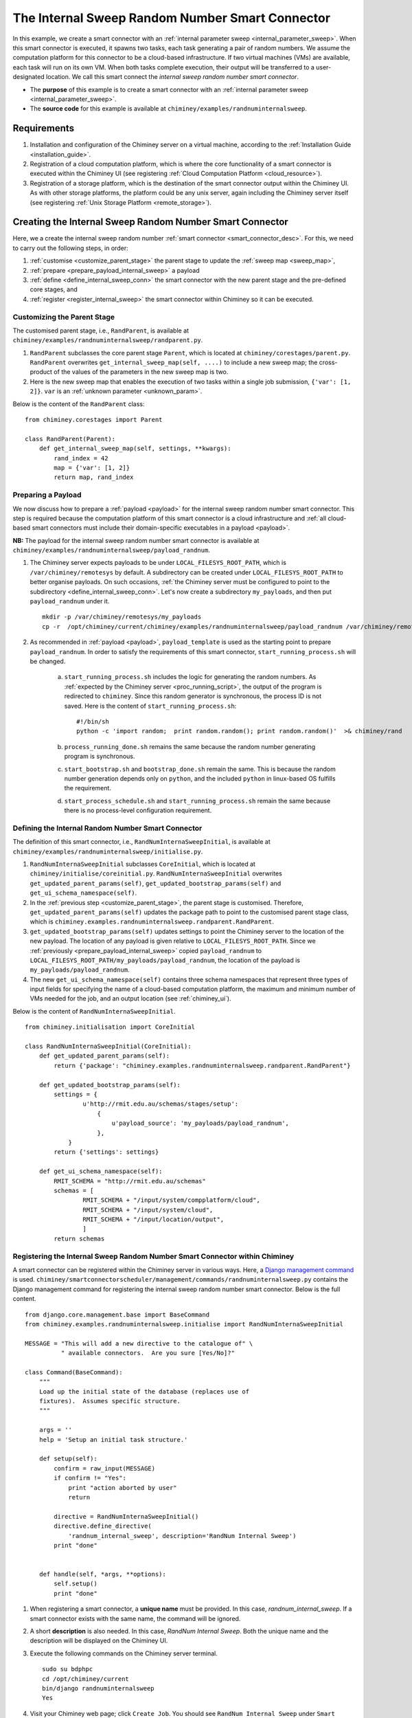
.. _internal_sweep_randnum:

The Internal Sweep Random Number Smart Connector
================================================

In this example, we create a smart connector with an :ref:`internal parameter sweep <internal_parameter_sweep>`.
When this smart connector  is executed, it spawns two tasks, each task generating a pair of random numbers.
We assume the computation platform for this connector to be a cloud-based infrastructure.
If two virtual machines (VMs) are available, each task will run on its own VM.
When both tasks complete execution, their output
will be  transferred  to a user-designated
location.
We call this smart connect the *internal sweep random number smart connector*.

- The **purpose** of this example is to create a smart connector with an :ref:`internal parameter sweep <internal_parameter_sweep>`.

- The **source code** for this example is available at ``chiminey/examples/randnuminternalsweep``.


Requirements
------------

#. Installation and configuration of the Chiminey server on a virtual machine,
   according to the :ref:`Installation Guide <installation_guide>`.

#. Registration of a cloud computation platform, which is where the core
   functionality of a smart connector is executed within the Chiminey
   UI (see registering :ref:`Cloud Computation Platform <cloud_resource>`).
#. Registration of a storage platform, which is the destination of the
   smart connector output within the Chiminey UI. As with other storage
   platforms, the platform could be any unix server, again
   including the Chiminey server itself (see registering :ref:`Unix Storage Platform <remote_storage>`).


Creating the Internal Sweep Random Number Smart Connector
---------------------------------------------------------

Here, we a create the internal sweep random number :ref:`smart connector <smart_connector_desc>`.
For this, we need to carry out the following steps, in order:

#. :ref:`customise <customize_parent_stage>`  the parent stage to update the :ref:`sweep map <sweep_map>`,

#. :ref:`prepare <prepare_payload_internal_sweep>` a payload

#. :ref:`define <define_internal_sweep_conn>`   the smart connector with the new
   parent stage and the pre-defined core stages, and

#. :ref:`register  <register_internal_sweep>` the smart connector within Chiminey so it can be executed.


.. _customize_parent_stage:

Customizing the Parent Stage
~~~~~~~~~~~~~~~~~~~~~~~~~~~~


The customised parent stage, i.e., ``RandParent``, is available at ``chiminey/examples/randnuminternalsweep/randparent.py``.

#. ``RandParent`` subclasses the core parent stage ``Parent``,
   which is located at ``chiminey/corestages/parent.py``. ``RandParent`` overwrites
   ``get_internal_sweep_map(self, ....)`` to
   include a new sweep map; the cross-product of the values of the parameters  in the new sweep map is two.

#. Here is the new sweep map that enables the execution  of two tasks within a single job submission, ``{'var': [1, 2]}``.
   ``var`` is an :ref:`unknown parameter <unknown_param>`.


Below is the content of the ``RandParent`` class:

::

    from chiminey.corestages import Parent

    class RandParent(Parent):
        def get_internal_sweep_map(self, settings, **kwargs):
            rand_index = 42
            map = {'var': [1, 2]}
            return map, rand_index




.. _prepare_payload_internal_sweep:

Preparing a Payload
~~~~~~~~~~~~~~~~~~~

We now discuss how to prepare a :ref:`payload <payload>` for the internal sweep random number smart connector.
This step is required because the computation platform of this smart connector is
a cloud infrastructure and :ref:`all cloud-based smart connectors must include their domain-specific executables in a payload <payload>`.


**NB:** The payload for the internal sweep random number smart connector is available at ``chiminey/examples/randnuminternalsweep/payload_randnum``.

#. The Chiminey server expects  payloads to be under ``LOCAL_FILESYS_ROOT_PATH``,
   which is ``/var/chiminey/remotesys`` by default. A subdirectory can be created under ``LOCAL_FILESYS_ROOT_PATH``
   to better organise payloads. On such occasions,
   :ref:`the Chiminey server must be configured to point to the subdirectory <define_internal_sweep_conn>`.
   Let's now  create a subdirectory ``my_payloads``, and then put ``payload_randnum`` under it.

   ::

       mkdir -p /var/chiminey/remotesys/my_payloads
       cp -r  /opt/chiminey/current/chiminey/examples/randnuminternalsweep/payload_randnum /var/chiminey/remotesys/my_payloads/


#. As recommended in :ref:`payload <payload>`, ``payload_template`` is used as the starting point to prepare ``payload_randnum``.
   In order to satisfy   the requirements of this smart connector, ``start_running_process.sh`` will be changed.

    a. ``start_running_process.sh`` includes  the logic for generating the random numbers. As :ref:`expected by the Chiminey server <proc_running_script>`,
       the output of the program is redirected to ``chiminey``. Since this random generator is synchronous,
       the process ID is not  saved. Here is the content of ``start_running_process.sh``:


       ::

            #!/bin/sh
            python -c 'import random;  print random.random(); print random.random()'  >& chiminey/rand

    b. ``process_running_done.sh`` remains the same because the random number generating program is synchronous.

    c. ``start_bootstrap.sh`` and ``bootstrap_done.sh`` remain the same. This is because the random number
       generation depends only on ``python``, and the  included ``python`` in  linux-based OS  fulfills the requirement.

    d. ``start_process_schedule.sh`` and  ``start_running_process.sh`` remain the same because there is no process-level
       configuration requirement.




.. _define_internal_sweep_conn:

Defining the Internal Random Number Smart Connector
~~~~~~~~~~~~~~~~~~~~~~~~~~~~~~~~~~~~~~~~~~~~~~~~~~~

The   definition of this smart connector, i.e., ``RandNumInternaSweepInitial``, is available at ``chiminey/examples/randnuminternalsweep/initialise.py``.

#. ``RandNumInternaSweepInitial`` subclasses ``CoreInitial``, which is located at ``chiminey/initialise/coreinitial.py``.
   ``RandNumInternaSweepInitial``  overwrites ``get_updated_parent_params(self)``, ``get_updated_bootstrap_params(self)`` and
   ``get_ui_schema_namespace(self)``.

#. In the :ref:`previous step  <customize_parent_stage>`, the parent stage is customised. Therefore, ``get_updated_parent_params(self)``
   updates the package path  to point to the customised parent stage class, which is
   ``chiminey.examples.randnuminternalsweep.randparent.RandParent``.

#. ``get_updated_bootstrap_params(self)`` updates settings to point the Chiminey server to the location of  the new payload.
   The location of any payload is given relative to ``LOCAL_FILESYS_ROOT_PATH``. Since we :ref:`previously <prepare_payload_internal_sweep>`
   copied ``payload_randnum`` to  ``LOCAL_FILESYS_ROOT_PATH/my_payloads/payload_randnum``, the location of the payload is
   ``my_payloads/payload_randnum``.

#. The new ``get_ui_schema_namespace(self)`` contains three schema namespaces that represent three types of input fields
   for specifying the name of a cloud-based computation platform, the maximum and minimum number of VMs  needed for the job,
   and an output location (see :ref:`chiminey_ui`).

Below is the content of ``RandNumInternaSweepInitial``.

::

    from chiminey.initialisation import CoreInitial

    class RandNumInternaSweepInitial(CoreInitial):
        def get_updated_parent_params(self):
            return {'package': "chiminey.examples.randnuminternalsweep.randparent.RandParent"}

        def get_updated_bootstrap_params(self):
            settings = {
                    u'http://rmit.edu.au/schemas/stages/setup':
                        {
                            u'payload_source': 'my_payloads/payload_randnum',
                        },
                }
            return {'settings': settings}

        def get_ui_schema_namespace(self):
            RMIT_SCHEMA = "http://rmit.edu.au/schemas"
            schemas = [
                    RMIT_SCHEMA + "/input/system/compplatform/cloud",
                    RMIT_SCHEMA + "/input/system/cloud",
                    RMIT_SCHEMA + "/input/location/output",
                    ]
            return schemas


.. _register_internal_sweep:

Registering the Internal Sweep Random Number Smart Connector within Chiminey
~~~~~~~~~~~~~~~~~~~~~~~~~~~~~~~~~~~~~~~~~~~~~~~~~~~~~~~~~~~~~~~~~~~~~~~~~~~~

A smart connector can be registered within the Chiminey server in various ways. Here,
a `Django management command <https://docs.djangoproject.com/en/dev/howto/custom-management-commands/#management-commands-and-locales>`__ is used.
``chiminey/smartconnectorscheduler/management/commands/randnuminternalsweep.py`` contains the Django management command for registering the
internal sweep
random number smart connector. Below is the full content.

::


    from django.core.management.base import BaseCommand
    from chiminey.examples.randnuminternalsweep.initialise import RandNumInternaSweepInitial

    MESSAGE = "This will add a new directive to the catalogue of" \
              " available connectors.  Are you sure [Yes/No]?"

    class Command(BaseCommand):
        """
        Load up the initial state of the database (replaces use of
        fixtures).  Assumes specific structure.
        """

        args = ''
        help = 'Setup an initial task structure.'

        def setup(self):
            confirm = raw_input(MESSAGE)
            if confirm != "Yes":
                print "action aborted by user"
                return

            directive = RandNumInternaSweepInitial()
            directive.define_directive(
                'randnum_internal_sweep', description='RandNum Internal Sweep')
            print "done"


        def handle(self, *args, **options):
            self.setup()
            print "done"


#. When registering a smart connector, a **unique name** must be provided. In this case, *randnum_internal_sweep*.
   If a smart connector exists with the same name, the command will be ignored.

#. A short **description** is also needed. In this case, *RandNum Internal Sweep*.
   Both the unique name and the description will be displayed on the Chiminey UI.


#. Execute the following commands on the Chiminey server terminal.

   ::

        sudo su bdphpc
        cd /opt/chiminey/current
        bin/django randnuminternalsweep
        Yes

#. Visit your Chiminey web page; click ``Create Job``. You should see ``RandNum Internal Sweep`` under ``Smart Connectors`` menu.


   .. figure:: img/randnuminternalsweep/create_connector.png
        :align: center
        :alt: The Internal Sweep Random Number Smart Connector
        :figclass: align-center

        Figure. The Internal Sweep Random Number Smart Connector


.. _test_randnuminternalsweep:

Testing the Internal Sweep Random Number Smart Connector
""""""""""""""""""""""""""""""""""""""""""""""""""""""""

Now, test the correct definition and registration of the
internal sweep random number smart connector.  For this, you will :ref:`submit  <test_submit_job_internal_sweep>`
a cloud random number smart connector job,
:ref:`monitor <test_monitor_job_internal_sweep>`  the job,
and :ref:`view <test_view_output_internal_sweep>` the output of the job.


.. _test_submit_job_internal_sweep:

Submit an internal sweep random number smart connector job
''''''''''''''''''''''''''''''''''''''''''''''''''''''''''

See :ref:`Job Submission <submit_job>` for details.

.. figure:: img/randnuminternalsweep/submit.png
    :align: center
    :alt: An internal sweep random number smart connector job is submitted
    :figclass: align-center

    Figure. An internal sweep random number smart connector job is submitted


.. _test_monitor_job_internal_sweep:

Monitor the progress of the job
'''''''''''''''''''''''''''''''

See :ref:`Job Monitoring <monitor_job>` for details.

**NB**: Since the two tasks are internal to the job, they are not shown on the monitoring page.


.. figure:: img/randnuminternalsweep/completed.png
    :align: center
    :alt: An internal sweep random number smart connector job is completed
    :figclass: align-center

    Figure. An internal sweep random number smart connector job is completed


.. _test_view_output_internal_sweep:

View job output
'''''''''''''''

Since this smart connector has two internal tasks, there will be two sets of outputs  when the job is completed.

#. Login to your storage platform
#. Change directory to the root path of your storage platform
#. The output is located under *smart_connector_uniquenameJOBID*, e.g. randnum_internal_sweep226
